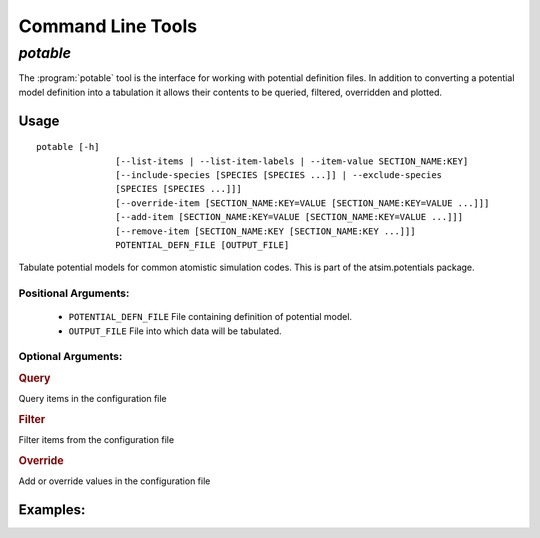 ******************
Command Line Tools
******************

.. _potable-tool:

`potable`
=========

The :program:`potable` tool is the interface for working with potential definition files. In addition to converting a potential model definition into a tabulation it allows their contents to be queried, filtered, overridden and plotted.

Usage
-----

::

	potable [-h]
	               [--list-items | --list-item-labels | --item-value SECTION_NAME:KEY]
	               [--include-species [SPECIES [SPECIES ...]] | --exclude-species
	               [SPECIES [SPECIES ...]]]
	               [--override-item [SECTION_NAME:KEY=VALUE [SECTION_NAME:KEY=VALUE ...]]]
	               [--add-item [SECTION_NAME:KEY=VALUE [SECTION_NAME:KEY=VALUE ...]]]
	               [--remove-item [SECTION_NAME:KEY [SECTION_NAME:KEY ...]]]
	               POTENTIAL_DEFN_FILE [OUTPUT_FILE]


Tabulate potential models for common atomistic simulation codes. This is part
of the atsim.potentials package.

Positional Arguments:
~~~~~~~~~~~~~~~~~~~~~

  * ``POTENTIAL_DEFN_FILE``   File containing definition of potential model.
  * ``OUTPUT_FILE``           File into which data will be tabulated.


Optional Arguments:
~~~~~~~~~~~~~~~~~~~

.. option:: -h, --help

  show this help message and exit


.. rubric:: Query


Query items in the configuration file

.. option:: --list-items, -l

      List items in configuration file to STD_OUT. One is listed per line with format ``SECTION_NAME:KEY=VALUE``

.. option:: --list-item-labels

    List item in configuration file to STD_OUT. One item per line with format ``SECTION_NAME:KEY``


.. option:: --item-value SECTION_NAME:KEY

    Return the value for given item in configuration file

.. rubric:: Filter


Filter items from the configuration file


.. option:: --include-species [SPECIES [SPECIES ...]]

   If specified, only those ``SPECIES`` provided will be included in tabulation.

.. option:: --exclude-species [SPECIES [SPECIES ...]]

   ``SPECIES`` provided to this option will NOT be included in tabulation.


.. rubric:: Override


Add or override values in the configuration file

.. _cmdoption-override-item:

.. option:: --override-item [SECTION_NAME:KEY=VALUE [SECTION_NAME:KEY=VALUE ...]] , -e [SECTION_NAME:KEY=VALUE [SECTION_NAME:KEY=VALUE ...]]

  Use ``VALUE`` for item ``SECTION_NAME:KEY`` instead of value contained in the configuration file

.. option:: --add-item [SECTION_NAME:KEY=VALUE [SECTION_NAME:KEY=VALUE ...]] , -a [SECTION_NAME:KEY=VALUE [SECTION_NAME:KEY=VALUE ...]]

  Add item to configuration file 

.. option:: --remove-item [SECTION_NAME:KEY [SECTION_NAME:KEY ...]] , -r [SECTION_NAME:KEY [SECTION_NAME:KEY ...]]

   Remove item from configuration file


Examples:
---------

.. todo::
	
	Provide examples of potable's usage.